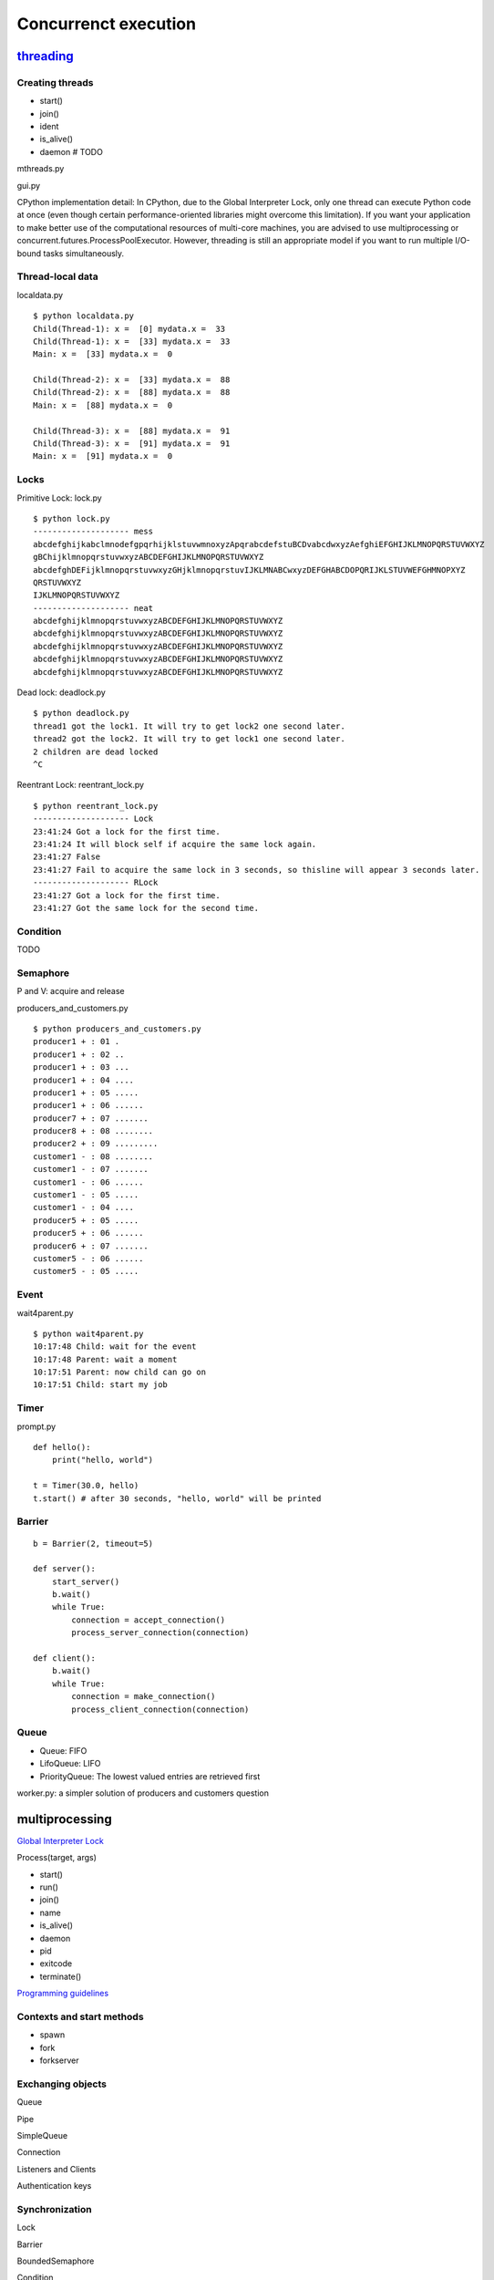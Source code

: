 Concurrenct execution
=====================

`threading <https://docs.python.org/3.4/library/threading.html>`_
--------------------------------------------------------------------------

Creating threads
~~~~~~~~~~~~~~~~

- start()
- join()
- ident
- is_alive()
- daemon # TODO

mthreads.py

gui.py

CPython implementation detail: In CPython, due to the Global Interpreter Lock, only one thread can execute Python code at once (even though certain performance-oriented libraries might overcome this limitation). If you want your application to make better use of the computational resources of multi-core machines, you are advised to use multiprocessing or concurrent.futures.ProcessPoolExecutor. However, threading is still an appropriate model if you want to run multiple I/O-bound tasks simultaneously.

Thread-local data
~~~~~~~~~~~~~~~~~

localdata.py

::

  $ python localdata.py
  Child(Thread-1): x =  [0] mydata.x =  33
  Child(Thread-1): x =  [33] mydata.x =  33
  Main: x =  [33] mydata.x =  0

  Child(Thread-2): x =  [33] mydata.x =  88
  Child(Thread-2): x =  [88] mydata.x =  88
  Main: x =  [88] mydata.x =  0

  Child(Thread-3): x =  [88] mydata.x =  91
  Child(Thread-3): x =  [91] mydata.x =  91
  Main: x =  [91] mydata.x =  0

Locks
~~~~~

Primitive Lock: lock.py

::

  $ python lock.py
  -------------------- mess
  abcdefghijkabclmnodefgpqrhijklstuvwmnoxyzApqrabcdefstuBCDvabcdwxyzAefghiEFGHIJKLMNOPQRSTUVWXYZ
  gBChijklmnopqrstuvwxyzABCDEFGHIJKLMNOPQRSTUVWXYZ
  abcdefghDEFijklmnopqrstuvwxyzGHjklmnopqrstuvIJKLMNABCwxyzDEFGHABCDOPQRIJKLSTUVWEFGHMNOPXYZ
  QRSTUVWXYZ
  IJKLMNOPQRSTUVWXYZ
  -------------------- neat
  abcdefghijklmnopqrstuvwxyzABCDEFGHIJKLMNOPQRSTUVWXYZ
  abcdefghijklmnopqrstuvwxyzABCDEFGHIJKLMNOPQRSTUVWXYZ
  abcdefghijklmnopqrstuvwxyzABCDEFGHIJKLMNOPQRSTUVWXYZ
  abcdefghijklmnopqrstuvwxyzABCDEFGHIJKLMNOPQRSTUVWXYZ
  abcdefghijklmnopqrstuvwxyzABCDEFGHIJKLMNOPQRSTUVWXYZ

Dead lock: deadlock.py

::

  $ python deadlock.py
  thread1 got the lock1. It will try to get lock2 one second later.
  thread2 got the lock2. It will try to get lock1 one second later.
  2 children are dead locked
  ^C


Reentrant Lock: reentrant_lock.py

::

  $ python reentrant_lock.py
  -------------------- Lock
  23:41:24 Got a lock for the first time.
  23:41:24 It will block self if acquire the same lock again.
  23:41:27 False
  23:41:27 Fail to acquire the same lock in 3 seconds, so thisline will appear 3 seconds later.
  -------------------- RLock
  23:41:27 Got a lock for the first time.
  23:41:27 Got the same lock for the second time.

Condition
~~~~~~~~~

TODO

Semaphore
~~~~~~~~~

P and V: acquire and release

producers_and_customers.py

::

  $ python producers_and_customers.py
  producer1 + : 01 .
  producer1 + : 02 ..
  producer1 + : 03 ...
  producer1 + : 04 ....
  producer1 + : 05 .....
  producer1 + : 06 ......
  producer7 + : 07 .......
  producer8 + : 08 ........
  producer2 + : 09 .........
  customer1 - : 08 ........
  customer1 - : 07 .......
  customer1 - : 06 ......
  customer1 - : 05 .....
  customer1 - : 04 ....
  producer5 + : 05 .....
  producer5 + : 06 ......
  producer6 + : 07 .......
  customer5 - : 06 ......
  customer5 - : 05 .....


Event
~~~~~

wait4parent.py

::

  $ python wait4parent.py
  10:17:48 Child: wait for the event
  10:17:48 Parent: wait a moment
  10:17:51 Parent: now child can go on
  10:17:51 Child: start my job

Timer
~~~~~

prompt.py

::

  def hello():
      print("hello, world")

  t = Timer(30.0, hello)
  t.start() # after 30 seconds, "hello, world" will be printed


Barrier
~~~~~~~

::

  b = Barrier(2, timeout=5)

  def server():
      start_server()
      b.wait()
      while True:
          connection = accept_connection()
          process_server_connection(connection)

  def client():
      b.wait()
      while True:
          connection = make_connection()
          process_client_connection(connection)


Queue
~~~~~

- Queue: FIFO
- LifoQueue: LIFO
- PriorityQueue: The lowest valued entries are retrieved first

worker.py: a simpler solution of producers and customers question

multiprocessing
---------------

`Global Interpreter Lock <https://docs.python.org/3.4/glossary.html#term-global-interpreter-lock>`_

Process(target, args)

- start()
- run()
- join()
- name
- is_alive()
- daemon
- pid
- exitcode
- terminate()

`Programming guidelines <https://docs.python.org/3.4/library/multiprocessing.html#programming-guidelines>`_


Contexts and start methods
~~~~~~~~~~~~~~~~~~~~~~~~~~

- spawn
- fork
- forkserver

Exchanging objects
~~~~~~~~~~~~~~~~~~

Queue

Pipe

SimpleQueue

Connection

Listeners and Clients

Authentication keys

Synchronization
~~~~~~~~~~~~~~~

Lock

Barrier

BoundedSemaphore

Condition

Event

Semaphore

Sharing states
~~~~~~~~~~~~~~

Shared memory

Server process

Shared ctypes Objects

Managers

Proxy

Cleanup

Pool of workers
~~~~~~~~~~~~~~~



subprocess
----------

This module intends to replace several older modules and functions:

  os.system
  os.spawn*

Popen(args, bufsize=-1, executable=None, stdin=None, stdout=None, stderr=None, preexec_fn=None, close_fds=True, shell=False, cwd=None, env=None, universal_newlines=False, startupinfo=None, creationflags=0, restore_signals=True, start_new_session=False, pass_fds=())

- poll()
- wait()
- communicate()
- send_signal()
- terminate()
- kill()
- args
- stdin
- stdout
- stderr
- pid
- returncode

- call(args, \*, stdin=None, stdout=None, stderr=None, shell=False, timeout=None)
- check_call
- check_output

`Replace older functions with subprocess <https://docs.python.org/3.4/library/subprocess.html#replacing-older-functions-with-the-subprocess-module>`_

shlex

concurrent
----------

ThreadPoolExecutor

ProcessPoolExecutor

Future

future/promise

sched
-----

`python-daemon <https://pypi.python.org/pypi/python-daemon/>`_
--------------------------------------------------------------

Correct daemon behaviour

According to Stevens in [stevens]_ §2.6, a program should perform the following steps to become a Unix daemon process.

- Close all open file descriptors.
- Change current working directory.
- Reset the file access creation mask.
- Run in the background.
- Disassociate from process group.
- Ignore terminal I/O signals.
- Disassociate from control terminal.
- Don't reacquire a control terminal.
- Correctly handle the following circumstances:
- Started by System V init process.
- Daemon termination by SIGTERM signal.
- Children generate SIGCLD signal.


See: `PEP 3143 <http://legacy.python.org/dev/peps/pep-3143/>`_ - Standard daemon process library

supervisor
----------

http://supervisord.org/


.. [stevens] Unix Network Programming, W. Richard Stevens, 1994 Prentice Hall.
